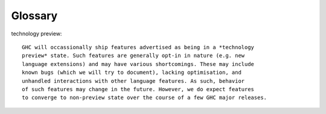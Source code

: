 Glossary
========

technology preview:: 

    GHC will occassionally ship features advertised as being in a *technology
    preview* state. Such features are generally opt-in in nature (e.g. new
    language extensions) and may have various shortcomings. These may include
    known bugs (which we will try to document), lacking optimisation, and
    unhandled interactions with other language features. As such, behavior
    of such features may change in the future. However, we do expect features
    to converge to non-preview state over the course of a few GHC major releases.
